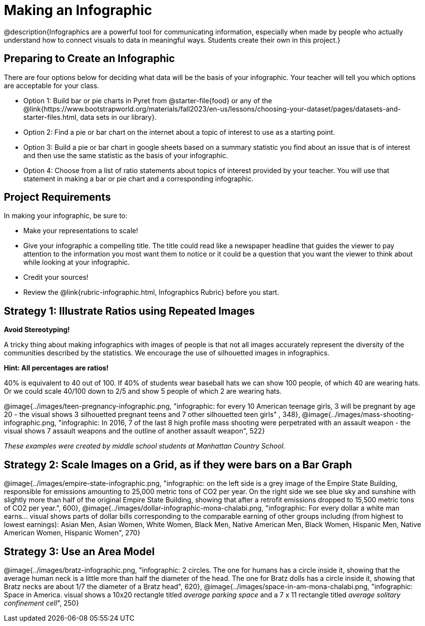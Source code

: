 [.canBeLongerThanAPage]

= Making an Infographic

@description{Infographics are a powerful tool for communicating information, especially when made by people who actually understand how to connect visuals to data in meaningful ways. Students create their own in this project.}

== Preparing to Create an Infographic

There are four options below for deciding what data will be the basis of your infographic. Your teacher will tell you which options are acceptable for your class.

- Option 1: Build bar or pie charts in Pyret from @starter-file{food} or any of the @link{https://www.bootstrapworld.org/materials/fall2023/en-us/lessons/choosing-your-dataset/pages/datasets-and-starter-files.html, data sets in our library}.

- Option 2: Find a pie or bar chart on the internet about a topic of interest to use as a starting point.

- Option 3: Build a pie or bar chart in google sheets based on a summary statistic you find about an issue that is of interest and then use the same statistic as the basis of your infographic.

- Option 4: Choose from a list of ratio statements about topics of interest provided by your teacher. You will use that statement in making a bar or pie chart and a corresponding infographic.

== Project Requirements

In making your infographic, be sure to:

- Make your representations to scale!
- Give your infographic a compelling title. The title could read like a newspaper headline that guides the viewer to pay attention to the information you most want them to notice or it could be a question that you want the viewer to think about while looking at your infographic.
- Credit your sources!
- Review the @link{rubric-infographic.html, Infographics Rubric} before you start.

== Strategy 1: Illustrate Ratios using Repeated Images

*Avoid Stereotyping!*

[.indentedpara]
--
A tricky thing about making infographics with images of people is that not all images accurately represent the diversity of the communities described by the statistics. We encourage the use of silhouetted images in infographics.
--

*Hint: All percentages are ratios!*

[.indentedpara]
--
40% is equivalent to 40 out of 100.  If 40% of students wear baseball hats we can show 100 people, of which 40 are wearing hats. Or we could scale 40/100 down to 2/5 and show 5 people of which 2 are wearing hats.
--

[.center]
--
@image{../images/teen-pregnancy-infographic.png, "infographic: for every 10 American teenage girls, 3 will be pregnant by age 20 - the visual shows 3 silhouetted pregnant teens and 7 other silhouetted teen girls" , 348}, @image{../images/mass-shooting-infographic.png, "infographic: In 2016, 7 of the last 8 high profile mass shooting were perpetrated with an assault weapon - the visual shows 7 assault weapons and the outline of another assault weapon", 522}

_These examples were created by middle school students at Manhattan Country School._
--

== Strategy 2: Scale Images on a Grid, as if they were bars on a Bar Graph

[.center]
--
@image{../images/empire-state-infographic.png, "infographic: on the left side is a grey image of the Empire State Building, responsible for emissions amounting to 25,000 metric tons of CO2 per year. On the right side we see blue sky and sunshine with slightly more than half of the original Empire State Building, showing that after a retrofit emissions dropped to 15,500 metric tons of CO2 per year.", 600}, @image{../images/dollar-infographic-mona-chalabi.png, "infographic: For every dollar a white man earns... visual shows parts of dollar bills corresponding to the comparable earning of other groups including (from highest to lowest earnings): Asian Men, Asian Women, White Women, Black Men, Native American Men, Black Women, Hispanic Men, Native American Women, Hispanic Women", 270}

--

== Strategy 3: Use an Area Model

[.center]
--
@image{../images/bratz-infographic.png, "infographic: 2 circles. The one for humans has a circle inside it, showing that the average human neck is a little more than half the diameter of the head. The one for Bratz dolls has a circle inside it, showing that Bratz necks are about 1/7 the diameter of a Bratz head", 620}, @image{../images/space-in-am-mona-chalabi.png, "infographic: Space in America. visual shows a 10x20 rectangle titled _average parking space_ and a 7 x 11 rectangle titled _average solitary confinement cell_", 250}

--




